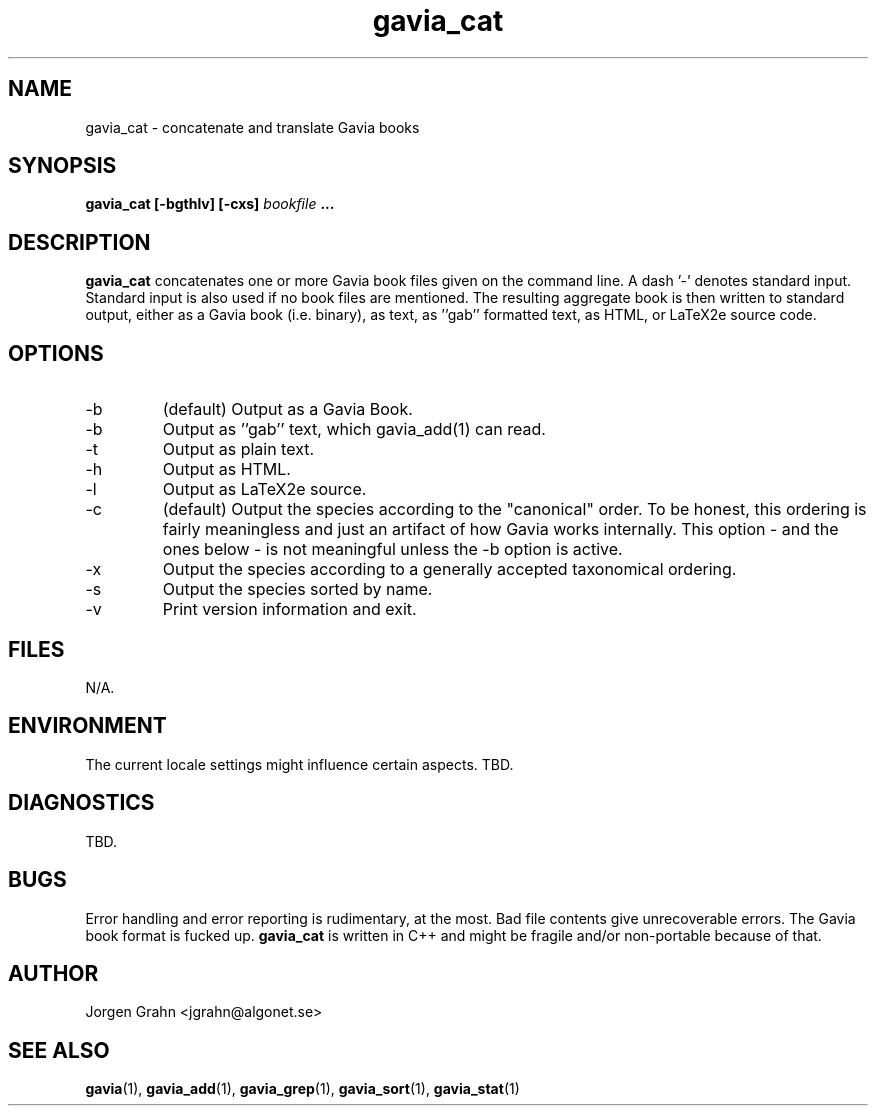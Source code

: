 .\" $Id: gavia_cat.1,v 1.4 2000-08-10 19:46:55 grahn Exp $
.\" 
.\"
.TH gavia_cat 1 "JAN 2000" Unix "User Manuals"
.SH "NAME"
gavia_cat \- concatenate and translate Gavia books
.SH "SYNOPSIS"
.B gavia_cat [-bgthlv] [-cxs]
.I bookfile
.B ...
.SH "DESCRIPTION"
.B gavia_cat
concatenates one or more Gavia book files
given on the command line.
A dash '-' denotes standard input.
Standard input is also used if no
book files are mentioned.
The resulting aggregate book is then written to
standard output, either as a
Gavia book (i.e. binary),
as text,
as ''gab'' formatted text,
as HTML,
or LaTeX2e source code.
.SH "OPTIONS"
.IP -b
(default) Output as a Gavia Book.
.IP -b
Output as ''gab'' text, which gavia_add(1) can read.
.IP -t
Output as plain text.
.IP -h
Output as HTML.
.IP -l
Output as LaTeX2e source.
.IP -c
(default) Output the species according
to the "canonical" order.
To be honest, this ordering is fairly meaningless
and just an artifact of how Gavia works internally.
This option - and the ones below - is not meaningful
unless the -b option is active.
.IP -x
Output the species according to
a generally accepted taxonomical ordering.
.IP -s
Output the species sorted by name.
.IP -v
Print version information and exit.
.SH "FILES"
N/A.
.SH "ENVIRONMENT"
The current locale settings might influence certain aspects.
TBD.
.SH "DIAGNOSTICS"
TBD.
.SH "BUGS"
Error handling and error reporting is rudimentary, at the most.
Bad file contents give unrecoverable errors.
The Gavia book format is fucked up.
.B gavia_cat
is written in C++ and might be
fragile and/or non-portable because of that.
.SH "AUTHOR"
Jorgen Grahn <jgrahn@algonet.se>
.SH "SEE ALSO"
.BR gavia (1),
.BR gavia_add (1),
.BR gavia_grep (1),
.BR gavia_sort (1),
.BR gavia_stat (1)
